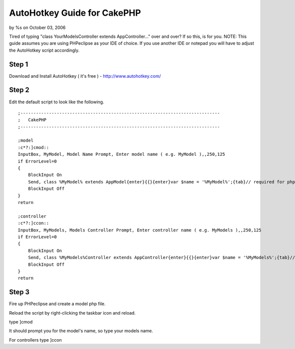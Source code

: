 

AutoHotkey Guide for CakePHP
============================

by %s on October 03, 2006

Tired of typing "class YourModelsController extends AppController..."
over and over? If so this, is for you.
NOTE: This guide assumes you are using PHPeclipse as your IDE of
choice. If you use another IDE or notepad you will have to adjust the
AutoHotkey script accordingly.

Step 1
------
Download and Install AutoHotkey ( it's free ) -
`http://www.autohotkey.com/`_

Step 2
------
Edit the default script to look like the following.

::

    
    ;-----------------------------------------------------------------------------
    ;	CakePHP
    ;-----------------------------------------------------------------------------
    
    ;model
    :c*?:]cmod::
    InputBox, MyModel, Model Name Prompt, Enter model name ( e.g. MyModel ),,250,125
    if ErrorLevel=0
    {
    	BlockInput On
    	Send, class %MyModel% extends AppModel{enter}{{}{enter}var $name = '%MyModel%';{tab}// required for php4 installs{enter}var $displayField = 'id';{enter}
    	BlockInput Off
    }
    return
    
    ;controller
    :c*?:]ccon::
    InputBox, MyModels, Models Controller Prompt, Enter controller name ( e.g. MyModels ),,250,125
    if ErrorLevel=0
    {
    	BlockInput On
    	Send, class %MyModels%Controller extends AppController{enter}{{}{enter}var $name = '%MyModels%';{tab}// required for php4 installs{enter}var $scaffold;{enter}
    	BlockInput Off
    }
    return
    



Step 3
------
Fire up PHPeclipse and create a model php file.

Reload the script by right-clicking the taskbar icon and reload.

type ]cmod

It should prompt you for the model's name, so type your models name.

For controllers type ]ccon

.. _http://www.autohotkey.com/: http://www.autohotkey.com/
.. meta::
    :title: AutoHotkey Guide for CakePHP
    :description: CakePHP Article related to code-generation,autohotkey,phpeclipse,automation,Tutorials
    :keywords: code-generation,autohotkey,phpeclipse,automation,Tutorials
    :copyright: Copyright 2006 
    :category: tutorials

